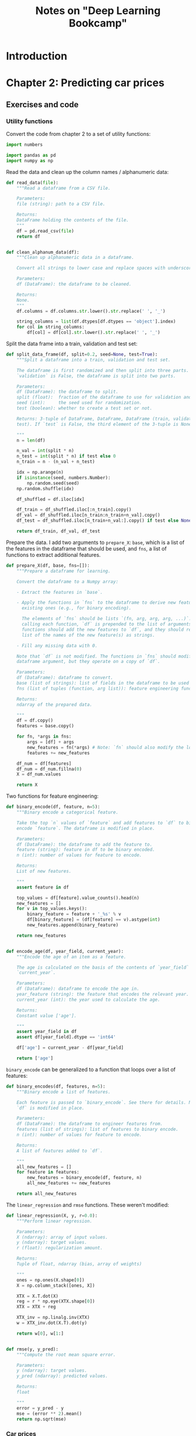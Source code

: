 #+TITLE: Notes on "Deep Learning Bookcamp"
#+PROPERTY: header-args:python :exports both :eval never-export
#+HTML_HEAD: <link rel="stylesheet" type="text/css" href="styles/readtheorg_theme/css/htmlize.css"/>
#+HTML_HEAD: <link rel="stylesheet" type="text/css" href="styles/readtheorg_theme/css/readtheorg.css"/>
#+HTML_HEAD: <script type="text/javascript" src="styles/lib/js/jquery.min.js"></script>
#+HTML_HEAD: <script type="text/javascript" src="styles/lib/js/bootstrap.min.js"></script>
#+HTML_HEAD: <script type="text/javascript" src="styles/lib/js/jquery.stickytableheaders.min.js"></script>
#+HTML_HEAD: <script type="text/javascript" src="styles/readtheorg_theme/js/readtheorg.js"></script>

* Introduction

* Setup                                                            :noexport:

Run the code in a virtual environment:

#+begin_src emacs-lisp :results silent
  (pyvenv-workon "mlbc-JThvy3A1-py3.8")
#+end_src

* Chapter 2: Predicting car prices

** Notes to chapter 2                                             :noexport:
:PROPERTIES:
:header-args:python+: :session ch2
:END:

*** Imports

#+begin_src python :results silent
  import pandas as pd
  import numpy as np

  from matplotlib import pyplot as plt
  import seaborn as sns
#+end_src

*** Reading and preparing the data

#+begin_src python :results value
  df = pd.read_csv('../data/cars.csv')
  len(df)
#+end_src

#+RESULTS:
: 11914

#+begin_src python
  df.head()
#+end_src

#+RESULTS:
:   Make       Model  Year             Engine Fuel Type  ...  highway MPG  city mpg Popularity   MSRP
: 0  BMW  1 Series M  2011  premium unleaded (required)  ...           26        19       3916  46135
: 1  BMW    1 Series  2011  premium unleaded (required)  ...           28        19       3916  40650
: 2  BMW    1 Series  2011  premium unleaded (required)  ...           28        20       3916  36350
: 3  BMW    1 Series  2011  premium unleaded (required)  ...           28        18       3916  29450
: 4  BMW    1 Series  2011  premium unleaded (required)  ...           28        18       3916  34500
:
: [5 rows x 16 columns]

#+begin_src python
  df.dtypes
#+end_src

#+RESULTS:
#+begin_example
Make                  object
Model                 object
Year                   int64
Engine Fuel Type      object
Engine HP            float64
Engine Cylinders     float64
Transmission Type     object
Driven_Wheels         object
Number of Doors      float64
Market Category       object
Vehicle Size          object
Vehicle Style         object
highway MPG            int64
city mpg               int64
Popularity             int64
MSRP                   int64
dtype: object
#+end_example

Cleaning up the data:

#+begin_src python :results silent
  df.columns = df.columns.str.lower().str.replace(' ', '_')

  string_columns = list(df.dtypes[df.dtypes == 'object'].index)

  for col in string_columns:
      df[col] = df[col].str.lower().str.replace(' ', '_')
#+end_src

#+begin_src python
  df.head()
#+end_src

#+RESULTS:
:   make       model  year             engine_fuel_type  engine_hp  engine_cylinders transmission_type  ...                        market_category  vehicle_size vehicle_style highway_mpg city_mpg  popularity   msrp
: 0  bmw  1_series_m  2011  premium_unleaded_(required)      335.0               6.0            manual  ...  factory_tuner,luxury,high-performance       compact         coupe          26       19        3916  46135
: 1  bmw    1_series  2011  premium_unleaded_(required)      300.0               6.0            manual  ...                     luxury,performance       compact   convertible          28       19        3916  40650
: 2  bmw    1_series  2011  premium_unleaded_(required)      300.0               6.0            manual  ...                luxury,high-performance       compact         coupe          28       20        3916  36350
: 3  bmw    1_series  2011  premium_unleaded_(required)      230.0               6.0            manual  ...                     luxury,performance       compact         coupe          28       18        3916  29450
: 4  bmw    1_series  2011  premium_unleaded_(required)      230.0               6.0            manual  ...                                 luxury       compact   convertible          28       18        3916  34500
:
: [5 rows x 16 columns]

- Notes:
  - =df.dtypes= gives a list of types, =df.dtypes[df.dtypes == 'object']= lists
    only those that have the given type.
  - =df.dtypes.index= gives an Index object listing all the relevant columns.
  - The =str= attribute makes it possible to apply string operations to all the
    elements in the column at once.

#+begin_src python :results file figures/figure2-01.png
  sns.displot(df.msrp, kde=False)
  plt.savefig('figures/figure2-01.png')
  'figures/figure2-01.png'
#+end_src

#+RESULTS:
[[file:figures/figure2-01.png]]

#+begin_src python :results file figures/figure2-02.png
  sns.displot(df.msrp[df.msrp < 100000], kde=False)
  plt.savefig('figures/figure2-02.png')
  'figures/figure2-02.png'
#+end_src

#+RESULTS:
[[file:figures/figure2-02.png]]

This kind of distribution is difficult for machine learning algorithms, esp.
linear regression, because of the long tail of high prices, which occur
relatively rarely, but must still be learned.

The common solution in such cases is to apply a logarithm transformation to the
*target value*:

y_{new} = log(y+1)

Adding 1 to the original target value avoids calculating log(0) = -∞. Numpy has
a function for this purpose, =np.log1p=:

#+begin_src python :results file figures/figure2-03.png
  log_price = np.log1p(df.msrp)
  sns.displot(log_price)
  plt.savefig('figures/figure2-03.png')
  'figures/figure2-03.png'
#+end_src

#+RESULTS:
[[file:figures/figure2-03.png]]

This so-called "normal or Gaussian distribution" is more amenable to machine
learning algorithms.

Note that there are a lot of empty cells in the dataframe. These need to be
dealt with (see below):

#+begin_src python
  df.isnull().sum()
#+end_src

#+RESULTS:
#+begin_example
make                    0
model                   0
year                    0
engine_fuel_type        3
engine_hp              69
engine_cylinders       30
transmission_type       0
driven_wheels           0
number_of_doors         6
market_category      3742
vehicle_size            0
vehicle_style           0
highway_mpg             0
city_mpg                0
popularity              0
msrp                    0
dtype: int64
#+end_example

*** Setting up the validation framework

*** Splitting the data into a train, a validation and a test set
- 20% for validation
- 20% for testing
- 60% for training

#+begin_src python :results silent
  n = len(df)

  n_val = int(0.2 * n)
  n_test = int(0.2 * n)
  n_train = n - (n_val + n_test)

  np.random.seed(2)
  idx = np.arange(n)
  np.random.shuffle(idx)

  df_shuffled = df.iloc[idx]

  df_train = df_shuffled.iloc[:n_train].copy()
  df_val = df_shuffled.iloc[n_train:n_train+n_val].copy()
  df_test = df_shuffled.iloc[n_train+n_val:].copy()
#+end_src

We still need to apply the log transformation:

#+begin_src python :results silent
  y_train = np.log1p(df_train.msrp.values)
  y_val = np.log1p(df_val.msrp.values)
  y_test = np.log1p(df_test.msrp.values)
#+end_src

The target value should be removed from the dataframes, just in case:

#+begin_src python :results silent
  del df_train['msrp']
  del df_val['msrp']
  del df_test['msrp']
#+end_src

*** Training the model

**** Linear regression

Computing the weights =w= can be done with the "normal equation":

w = (X^{T}·X)^{-1}·X^{T}·y

where:

- X is a matrix of input features
- y is a vector of target values
- X^{T} is the *transpose* of X (=X.T= in Numpy)
- X^{-1} is the *inverse* of X (=np.linalg.inv= in Numpy)


The dot product in Numpy is obtained with the =dot()= method. Thus, the formula
above becomes:

#+begin_src python
w = inv(X.T.dot(X)).dot(X.T).dot(y)
#+end_src

**** Implementing the normal equation

In Python:

#+begin_src python :results silent
  def linear_regression(X, y):
      # X: matrix of features
      # y: vector of target values

      # Add a dummy column to accommodate the bias.
      ones = np.ones(X.shape[0])
      X = np.column_stack([ones, X])

      # Normal equation formula
      XTX = X.T.dot(X)
      XTX_inv = np.linalg.inv(XTX)
      w = XTX_inv.dot(X.T).dot(y)

      # Split the bias and the weights
      return w[0], w[1:]
#+end_src

*** Predicting the price: baseline solution

We select a few features to illustrate how things work:

#+begin_src python
  base = ['engine_hp', 'engine_cylinders', 'highway_mpg', 'city_mpg', 'popularity']
  df_num = df_train[base]
  df_num.head()
#+end_src

#+RESULTS:
:        engine_hp  engine_cylinders  highway_mpg  city_mpg  popularity
: 2735       148.0               4.0           33        24        1385
: 6720       132.0               4.0           32        25        2031
: 5878       148.0               4.0           37        28         640
: 11190       90.0               4.0           18        16         873
: 4554       385.0               8.0           21        15        5657

Replace any missing values with 0:

#+begin_src python :results silent
  df_num = df_num.fillna(0)
#+end_src

This may not be the best way to deal with missing values, but it works.

#+begin_remark
I guess what's not so great about it is that it reduces a term to zero in the
equation, causing the predicted price to be lower than one might expect. This is
the formula for predicting the price:

g(x) = w_{0} + x_{1}w_{1} + x_{2}w_{2} + x_{3}w_{3} + ...

Now if one feature is set to 0, the total sum g(x) is lower than it would have
been if the feature were not 0. A better solution might be to set unknown
features to the mean of that feature across all samples. That way the feature
still exerts its influence on the total price.

For example, if =city_mpg= is unknown, we may still assume that it isn't zero.
Setting it to zero would drive down the estimated price unreasonably. (Or drive
it up, depending on the relevant weight.)
#+end_remark

Convert the data frame to a Numpy array. This is an important step, as the
data frame cannot be fed to the function =linear_regression=:

#+begin_src python :results silent
  X_train = df_num.values
#+end_src

Now train the model:

#+begin_src python :results silent
  w_0, w = linear_regression(X_train, y_train)
#+end_src

#+begin_remark
Note: Training the model means calculating the weights (well, duh!) Here, the
weights can simply be calculated, but formally it's still training.
#+end_remark

Applying the model to the training data:

#+begin_src python :results silent
  y_pred = w_0 + X_train.dot(w)
#+end_src

And plot the result:

#+begin_src python :results file figures/figure2-04.png
  plt.clf()
  sns.histplot(y_pred, label='pred')
  sns.histplot(y_train, label='y', color='red')
  plt.legend()
  plt.savefig('figures/figure2-04.png')
  'figures/figure2-04.png'
#+end_src

#+RESULTS:
[[file:figures/figure2-04.png]]

Note: the predicted and the actual values are quite a bit apart. This is due to
the fact that the predictions here are based on only five features.

#+begin_remark
The book uses =sns.distplot()=, which however gives a deprecation warning. One
should use =sns.displot()= or =sns.histplot()= instead, but only the latter
seems to allow overlaying two plots.
#+end_remark

*** Evaluating the model: Root Mean Square Error

The Root Mean Square Error (RMSE) is a common measure for the quality of a
model:

\[
\mathrm{RMSE} = \sqrt{\frac{1}{m}\sum_{i=1}^{m}(g(x_{i})-y_{i})^{2}}
\]

RMSE in Python using Numpy:

#+begin_src python :results silent
  def rmse(y, y_pred):
      # y: array of target values
      # y_pred: array of predicted values

      error = y_pred - y
      mse = (error ** 2).mean()
      return np.sqrt(mse)
#+end_src

Note: Numpy does array operations. =y= and =y_pred= are arrays, which means that
=error= is, as well.

Computing the RMSE for the current model:

#+begin_src python
  rmse(y_train, y_pred)
#+end_src

#+RESULTS:
: 0.7554192603920132

To compare the model with others, this measure should be computed on the
validation set, not the training set:

#+begin_src python
  # Create the matrix of validation samples X_val:
  df_num = df_val[base]
  df_num = df_num.fillna(0)
  X_val = df_num.values

  # Apply the model:
  y_pred = w_0 + X_val.dot(w)

  # Compute RMSE;
  rmse(y_val, y_pred)
#+end_src

#+RESULTS:
: 0.7616530991301577

To make this more easily repeatable:

#+begin_src python :results silent
  def prepare_X(df):
      df_num = df[base]
      df_num = df_num.fillna(0)
      X = df_num.values

      return X
#+end_src

=prepare_X= creates a matrix from a data frame. Training and evaluation are now
simpler:

#+begin_src python :results output
  X_train = prepare_X(df_train)
  w_0, w = linear_regression(X_train, y_train)

  X_val = prepare_X(df_val)
  y_pred = w_0 + X_val.dot(w)
  print('validation:', rmse(y_val, y_pred))
#+end_src

#+RESULTS:
: validation: 0.7616530991301577

*** Simple feature engineering

We can add new features based on the existing features. For example, the year a
car is produced is only a good predictor of price if it's interpreted as the age
of a car.

=df_train.year.max()= gives the newest car in the data set, which is 2017.
Subtract the year of a car from 2017 to get its age.

#+begin_src python :results silent
  def prepare_X(df):
      df = df.copy()
      features = base.copy()

      df['age'] = 2017 - df.year
      features.append('age')

      df_num = df[features]
      df_num = df_num.fillna(0)
      X = df_num.values

      return X
#+end_src

Training and evaluation can now be done as follows:

#+begin_src python :results output
  X_train = prepare_X(df_train)                    # Prepare the data.
  w_0, w = linear_regression(X_train, y_train)     # Training the model.

  X_val = prepare_X(df_val)                        # Apply the model to the validation set.
  y_pred = w_0 + X_val.dot(w)
  print('validation:', rmse(y_val, y_pred))        # Compute RMSE of the validation data
#+end_src

#+RESULTS:
: validation: 0.5172055461058327

Plotting the distribution of the predicted values:

#+begin_src python :results file figures/figure2-05.png
  plt.clf()
  sns.histplot(y_pred, label='pred')
  sns.histplot(y_val, label='y', color="red")
  plt.legend()

  plt.savefig('figures/figure2-05.png')
  'figures/figure2-05.png'
#+end_src

#+RESULTS:
[[file:figures/figure2-05.png]]

*** Categorical features

Categorical features are features that take one of a limited set of values.
These are often strings, but may be numerical, as the number of doors of a car
(2, 3, or 4).

One way to handle categorical features in a model is to include a set of binary
features, one for each distinct value (called *one-hot encoding*). We can do
this in the =prepare_X= function:

#+begin_src python :results silent
  def prepare_X(df):
      # Copy the data frame and the features.
      df = df.copy()
      features = base.copy()

      # Add some features
      df['age'] = 2017 - df.year
      features.append('age')

      for v in [2, 3, 4]:
          feature = 'num_doors_%s' % v
          value = (df['number_of_doors'] == v).astype(int)
          df[feature] = value
          features.append(feature)

      # Create a new data frame with only the features and add any missing features as 0.
      df_num = df[features]
      df_num = df_num.fillna(0)

      # Extract the values into a matrix and return the result.
      X = df_num.values
      return X
#+end_src

#+begin_remark
I'm not sure when a comparison can be turned into an integer...
=True.astype(int)= returns an error, and so does =(1==0).astype(int)=, but for
some reason, =(df['number_of_doors'][0]==2).astype(int)= returns =1=.

Note that =(df['number_of_doors']==v)= is an array operation: it returns a
Pandas series of boolean values.
#+end_remark

Doing the same for the feature make, taking only the five most frequently
occurring values:

#+begin_src python :results silent
  def prepare_X(df):
      # Copy the data frame and the features.
      df = df.copy()
      features = base.copy()

      # Add some features
      df['age'] = 2017 - df.year
      features.append('age')

      for v in [2, 3, 4]:
          feature = 'num_doors_%s' % v
          value = (df['number_of_doors'] == v).astype(int)
          df[feature] = value
          features.append(feature)

      for v in ["chevrolet", "ford", "volkswagen", "toyota", "dodge"]:
          feature = 'is_make_%s' % v
          df[feature] = (df['make'] == v).astype(int)
          features.append(feature)

      # Create a new data frame with only the features and add any missing features as 0.
      df_num = df[features]
      df_num = df_num.fillna(0)

      # Extract the values into a matrix and return the result.
      X = df_num.values
      return X
#+end_src

See if it works:

#+begin_src python :results output
  X_train = prepare_X(df_train)                    # Prepare the data.
  w_0, w = linear_regression(X_train, y_train)     # Training the model.

  X_val = prepare_X(df_val)                        # Apply the model to the validation set.
  y_pred = w_0 + X_val.dot(w)
  print('validation:', rmse(y_val, y_pred))        # Compute RMSE of the validation data
#+end_src

#+RESULTS:
: validation: 0.5076038849556838

Adding some more categorical features:

#+begin_src python :results silent
  def prepare_X(df):
      # Copy the data frame and the features.
      df = df.copy()
      features = base.copy()

      # Add some features
      df['age'] = 2017 - df.year
      features.append('age')

      for v in [2, 3, 4]:
          feature = 'num_doors_%s' % v
          value = (df['number_of_doors'] == v).astype(int)
          df[feature] = value
          features.append(feature)

      for v in ["chevrolet", "ford", "volkswagen", "toyota", "dodge"]:
          feature = 'is_make_%s' % v
          df[feature] = (df['make'] == v).astype(int)
          features.append(feature)

      for v in ['regular_unleaded', 'premium_unleaded_(required)',
                'premium_unleaded_(recommended)', 'flex-fuel_(unleaded/e85)']:
          feature = 'is_type_%s' % v
          df[feature] = (df['engine_fuel_type'] == v).astype(int)
          features.append(feature)

      for v in ['automatic', 'manual', 'automated_manual']:
          feature = 'is_transmission_%s' % v
          df[feature] = (df['transmission_type'] == v).astype(int)
          features.append(feature)

      for v in ['front_wheel_drive', 'rear_wheel_drive',
                'all_wheel_drive', 'four_wheel_drive']:
          feature = 'is_driven_wheels_%s' % v
          df[feature] = (df['driven_wheels'] == v).astype(int)
          features.append(feature)

      for v in ['crossover', 'flex_fuel', 'luxury', 'luxury,performance', 'hatchback']:
          feature = 'is_mc_%s' % v
          df[feature] = (df['market_category'] == v).astype(int)
          features.append(feature)

      for v in ['compact', 'midsize', 'large']:
          feature = 'is_size_%s' % v
          df[feature] = (df['vehicle_size'] == v).astype(int)
          features.append(feature)

      for v in ['sedan', '4dr_suv', 'coupe', 'convertible', '4dr_hatchback']:
          feature = 'is_style_%s' % v
          df[feature] = (df['vehicle_style'] == v).astype(int)
          features.append(feature)

      # Create a new data frame with only the features and add any missing features as 0.
      df_num = df[features]
      df_num = df_num.fillna(0)

      # Extract the values into a matrix and return the result.
      X = df_num.values
      return X
#+end_src

Checking out the effect:

#+begin_src python :results output
  X_train = prepare_X(df_train)                    # Prepare the data.
  w_0, w = linear_regression(X_train, y_train)     # Train the model.

  X_val = prepare_X(df_val)                        # Apply the model to the validation set.
  y_pred = w_0 + X_val.dot(w)
  print('validation:', rmse(y_val, y_pred))        # Compute RMSE of the validation data
#+end_src

#+RESULTS:
: validation: 22.322123465036622

Adding these features makes the model much worse, not better.

*** Regularization

The reason for the deterioration is *numerical instability*. The bias is very
large and so are some of the weights:

#+begin_src python :results output
  print('bias: %s\nweights: %s' % (w_0, w))
#+end_src

#+RESULTS:
#+begin_example
bias: 8991164041495205.0
weights: [-4.95981777e-02  6.73670308e+00  9.40777511e-01 -2.58497309e+00
  3.72822950e-03 -5.20036150e-01 -1.40699123e+03 -1.39430142e+03
 -1.39683545e+03 -5.60490940e+00 -2.27794179e+01  1.73041774e+01
 -4.30960052e+00 -9.23053458e+00  5.11353883e+01  5.56224498e+01
  4.86289752e+01  5.76621679e+01 -2.18304488e+02 -2.07996848e+02
 -2.72177915e+02 -8.99116404e+15 -8.99116404e+15 -8.99116404e+15
 -8.99116404e+15  6.13723252e+00  6.05470595e+00 -1.21844079e+00
  3.04348851e+00  1.20577703e+00 -2.16182997e+01 -2.60265778e+01
 -2.38977036e+01 -7.67460186e-02  4.14645821e-02  1.86187511e-01
  3.55798979e-01 -2.14066472e-01]
#+end_example

The underlying cause of the problem is that the feature matrix becomes
*singular* or *undetermined*. This can happen when two features are essentially
the same, e.g., if there's a feature "miles per gallon" and you then add a
feature "kilometers per liter".

Technically, the matrix produced here is not singular, but the large bias and
weights indicate it's close.

This numerical instability can be solved using *regularization* techniques. One
way to do regularization is to add a small number to each diagonal element of
the matrix. The formula for linear regression then becomes:

w = (X^{T}·X+αI)^{-1}·X^{T}·y

I is an identity matrix, α a constant. In Numpy:

#+begin_example
  XTX = X_train.T.dot(X_train)
  XTX = XTX + 0.01 * np.eye(XTX.shape[0])
#+end_example

Here, \alpha is set to =0.01=. The function =np.eye()= creates a 2D identity matrix:

#+begin_src python
  0.01 * np.eye(4)
#+end_src

#+RESULTS:
| 0.01 |    0 |    0 |    0 |
|    0 | 0.01 |    0 |    0 |
|    0 |    0 | 0.01 |    0 |
|    0 |    0 |    0 | 0.01 |

Linear regression with regularization:

#+begin_src python :results silent
  def linear_regression_reg(X, y, r=0.01):
      ones = np.ones(X.shape[0])
      X = np.column_stack([ones, X])

      XTX = X.T.dot(X)
      reg = r * np.eye(XTX.shape[0])
      XTX = XTX + reg

      XTX_inv = np.linalg.inv(XTX)
      w = XTX_inv.dot(X.T).dot(y)

      return w[0], w[1:]
#+end_src

A grid search suggests that values around 0.01 are fine. Smaller values do
reduce the RMSE, but only marginally.

#+begin_src python :results output
  X_train = prepare_X(df_train)
  w_0, w = linear_regression_reg(X_train, y_train, r=0.01)

  X_val = prepare_X(df_val)
  y_pred = w_0 + X_val.dot(w)
  print('validation:', rmse(y_val, y_pred))

  X_test = prepare_X(df_test)
  y_pred = w_0 + X_test.dot(w)
  print('test:', rmse(y_test, y_pred))
#+end_src

#+RESULTS:
: validation: 0.46023949630840544
: test: 0.45718136795913034

The results suggest that the model works well.

#+begin_remark
Still, I'm not clear on whether the value of approx. 0.46 is good or not. Does
it mean the model predicts the price well or not?
#+end_remark

*** Using the model

When using the model to make a prediction, one needs to create a data frame with
one row. Take the following ad for a car:

#+begin_src python :results silent
  ad = {
      'city_mpg'          : 18,
      'driven_wheels'     : 'all_wheel_drive',
      'engine_cylinders'  : 6.0,
      'engine_fuel_type'  : 'regular_unleaded',
      'engine_hp'         : 268.0,
      'highway_mpg'       : 25,
      'make'              : 'toyota',
      'market_category'   : 'crossover,performance',
      'model'             : 'venza',
      'number_of_doors'   : 4.0,
      'popularity'        : 2031,
      'transmission_type' : 'automatic',
      'vehicle_size'      : 'midsize',
      'vehicle_style'     : 'wagon',
      'year'              : 2013
  }
#+end_src

Converting this to a data frame and a matrix:

#+begin_src python :results silent
  df_ad = pd.DataFrame([ad])
  X_test = prepare_X(df_ad)
#+end_src

Applying the model yields a value that is the logarithm of the predicted price.
To calculate the price, apply the exponent function:

#+begin_src python :results output
  y_pred = w_0 + X_test.dot(w)
  suggestion = np.expm1(y_pred)
  print('suggested price: $%d' % round(suggestion[0]))
#+end_src

#+RESULTS:
: suggested price: $28294


** Exercises and code
:PROPERTIES:
:header-args:python+: :session ch2-ex
:END:

*** Utility functions
:PROPERTIES:
:header-args:python+: :tangle ../mlbc/general/utils.py :results silent
:END:

Convert the code from chapter 2 to a set of utility functions:

#+begin_src python
  import numbers

  import pandas as pd
  import numpy as np

#+end_src

Read the data and clean up the column names / alphanumeric data:

#+begin_src python
  def read_data(file):
      """Read a dataframe from a CSV file.

      Parameters:
      file (string): path to a CSV file.

      Returns:
      DataFrame holding the contents of the file.
      """
      df = pd.read_csv(file)
      return df


  def clean_alphanum_data(df):
      """Clean up alphanumeric data in a dataframe.

      Convert all strings to lower case and replace spaces with underscores.

      Parameters:
      df (DataFrame): the dataframe to be cleaned.

      Returns:
      None.
      """
      df.columns = df.columns.str.lower().str.replace(' ', '_')

      string_columns = list(df.dtypes[df.dtypes == 'object'].index)
      for col in string_columns:
          df[col] = df[col].str.lower().str.replace(' ', '_')

#+end_src

Split the data frame into a train, validation and test set:

#+begin_src python
  def split_data_frame(df, split=0.2, seed=None, test=True):
      """Split a dataframe into a train, validation and test set.

      The dataframe is first randomized and then split into three parts. If
      `validation` is False, the dataframe is split into two parts.

      Parameters:
      df (DataFrame): the dataframe to split.
      split (float):  fraction of the dataframe to use for validation and test sets.
      seed (int):     the seed used for randomization.
      test (boolean): whether to create a test set or not.

      Returns: 3-tuple of DataFrame, DataFrame, DataFrame (train, validation,
      test). If `test` is False, the third element of the 3-tuple is None.

      """
      n = len(df)

      n_val = int(split * n)
      n_test = int(split * n) if test else 0
      n_train = n - (n_val + n_test)

      idx = np.arange(n)
      if isinstance(seed, numbers.Number):
          np.random.seed(seed)
      np.random.shuffle(idx)

      df_shuffled = df.iloc[idx]

      df_train = df_shuffled.iloc[:n_train].copy()
      df_val = df_shuffled.iloc[n_train:n_train+n_val].copy()
      df_test = df_shuffled.iloc[n_train+n_val:].copy() if test else None

      return df_train, df_val, df_test

#+end_src

Prepare the data. I add two arguments to =prepare_X=: =base=, which is a list of
the features in the dataframe that should be used, and =fns=, a list of
functions to extract additional features.

#+begin_src python
  def prepare_X(df, base, fns=[]):
      """Prepare a dataframe for learning.

      Convert the dataframe to a Numpy array:

      - Extract the features in `base`.

      - Apply the functions in `fns` to the dataframe to derive new features from
        existing ones (e.g., for binary encoding).

        The elements of `fns` should be lists `(fn, arg, arg, arg, ...)`. Before
        calling each function, `df` is prepended to the list of arguments. The
        functions should add the new features to `df`, and they should return a
        list of the names of the new feature(s) as strings.

      - Fill any missing data with 0.

      Note that `df` is not modified. The functions in `fns` should modify their
      dataframe argument, but they operate on a copy of `df`.

      Parameters:
      df (DataFrame): dataframe to convert.
      base (list of strings): list of fields in the dataframe to be used for the array.
      fns (list of tuples (function, arg list)): feature engineering functions.

      Returns:
      ndarray of the prepared data.

      """
      df = df.copy()
      features = base.copy()

      for fn, *args in fns:
          args = [df] + args
          new_features = fn(*args) # Note: `fn` should also modify the local copy of `df`!
          features += new_features

      df_num = df[features]
      df_num = df_num.fillna(0)
      X = df_num.values

      return X
#+end_src

Two functions for feature engineering:

#+begin_src python
  def binary_encode(df, feature, n=5):
      """Binary encode a categorical feature.

      Take the top `n` values of `feature` and add features to `df` to binary
      encode `feature`. The dataframe is modified in place.

      Parameters:
      df (DataFrame): the dataframe to add the feature to.
      feature (string): feature in df to be binary encoded.
      n (int): number of values for feature to encode.

      Returns:
      List of new features.

      """
      assert feature in df

      top_values = df[feature].value_counts().head(n)
      new_features = []
      for v in top_values.keys():
          binary_feature = feature + '_%s' % v
          df[binary_feature] = (df[feature] == v).astype(int)
          new_features.append(binary_feature)

      return new_features


  def encode_age(df, year_field, current_year):
      """Encode the age of an item as a feature.

      The age is calculated on the basis of the contents of `year_field` and
      `current_year`.

      Parameters:
      df (DataFrame): dataframe to encode the age in.
      year_feature (string): the feature that encodes the relevant year.
      current_year (int): the year used to calculate the age.

      Returns:
      Constant value ['age'].

      """
      assert year_field in df
      assert df[year_field].dtype == 'int64'

      df['age'] = current_year - df[year_field]

      return ['age']

#+end_src

=binary_encode= can be generalized to a function that loops over a list of
features:

#+begin_src python
  def binary_encodes(df, features, n=5):
      """Binary encode a list of features.

      Each feature is passed to `binary_encode`. See there for details. Note that
      `df` is modified in place.

      Parameters:
      df (DataFrame): the dataframe to engineer features from.
      features (list of strings): list of features to binary encode.
      n (int): number of values for feature to encode.

      Returns:
      A list of features added to `df`.

      """
      all_new_features = []
      for feature in features:
          new_features = binary_encode(df, feature, n)
          all_new_features += new_features

      return all_new_features

#+end_src

The =linear_regression= and =rmse= functions. These weren't modified:

#+begin_src python
  def linear_regression(X, y, r=0.0):
      """Perform linear regression.

      Parameters:
      X (ndarray): array of input values.
      y (ndarray): target values.
      r (float): regularization amount.

      Returns:
      Tuple of float, ndarray (bias, array of weights)

      """
      ones = np.ones(X.shape[0])
      X = np.column_stack([ones, X])

      XTX = X.T.dot(X)
      reg = r * np.eye(XTX.shape[0])
      XTX = XTX + reg

      XTX_inv = np.linalg.inv(XTX)
      w = XTX_inv.dot(X.T).dot(y)

      return w[0], w[1:]


  def rmse(y, y_pred):
      """Compute the root mean square error.

      Parameters:
      y (ndarray): target values.
      y_pred (ndarray): predicted values.

      Returns:
      float

      """
      error = y_pred - y
      mse = (error ** 2).mean()
      return np.sqrt(mse)

#+end_src


*** Car prices

The goal is to see if more feature engineering improves the model. The RMSE of
the model as developed in chapter 2 is 0.46. Can this be improved?

Let us set up the model. First, read the data and clean it up:

#+begin_src python
  df = read_data('../data/cars.csv')
  clean_alphanum_data(df)
  df.head()
#+end_src

#+RESULTS:
:   make       model  year             engine_fuel_type  engine_hp  engine_cylinders transmission_type  ...                        market_category  vehicle_size vehicle_style highway_mpg city_mpg  popularity   msrp
: 0  bmw  1_series_m  2011  premium_unleaded_(required)      335.0               6.0            manual  ...  factory_tuner,luxury,high-performance       compact         coupe          26       19        3916  46135
: 1  bmw    1_series  2011  premium_unleaded_(required)      300.0               6.0            manual  ...                     luxury,performance       compact   convertible          28       19        3916  40650
: 2  bmw    1_series  2011  premium_unleaded_(required)      300.0               6.0            manual  ...                luxury,high-performance       compact         coupe          28       20        3916  36350
: 3  bmw    1_series  2011  premium_unleaded_(required)      230.0               6.0            manual  ...                     luxury,performance       compact         coupe          28       18        3916  29450
: 4  bmw    1_series  2011  premium_unleaded_(required)      230.0               6.0            manual  ...                                 luxury       compact   convertible          28       18        3916  34500
:
: [5 rows x 16 columns]

Split the data set into a train, validation and test set:

#+begin_src python :results silent
  df_train, df_val, df_test = split_data_frame(df, split=0.2, seed=2)

  y_train = np.log1p(df_train.msrp.values)
  y_val = np.log1p(df_val.msrp.values)
  y_test = np.log1p(df_test.msrp.values)
#+end_src

Remove the target value ("msrp" or "manufacturer's suggested retail price") from
the data set:

#+begin_src python :results silent
  del df_train['msrp']
  del df_val['msrp']
  del df_test['msrp']
#+end_src

Prepare the data. To confirm the results in the book (and make sure my code is
working), I'll first use the same parameters:

#+begin_src python :results silent
  # Prepare the training data.
  base = ['engine_hp', 'engine_cylinders', 'highway_mpg', 'city_mpg', 'popularity']
  fns = [[encode_age, 'year', 2017],
         [binary_encodes, ["number_of_doors",
                           "make",
                           "engine_fuel_type",
                           "transmission_type",
                           "driven_wheels",
                           "market_category",
                           "vehicle_size",
                           "vehicle_style"],
          5]]
  X_train = prepare_X(df_train, base, fns)

#+end_src

Now train the model:

#+begin_src python :results silent
  w_0, w = linear_regression(X_train, y_train, 0.01)
#+end_src

If we apply the model to the training data, we *should* get the original prices
again. In reality, we don't.

#+begin_src python :results silent
  from matplotlib import pyplot as plt
  import seaborn as sns
#+end_src

#+begin_src python :results file figure/figure2-06.png
  y_pred = w_0 + X_train.dot(w)
  plt.clf()
  sns.histplot(y_pred, label='pred')
  sns.histplot(y_train, label='y', color='red')
  plt.legend()
  plt.savefig('figures/figure2-06.png')
  'figures/figure2-06.png'
#+end_src

#+RESULTS:
[[file:figures/figure2-06.png]]

We can compute the RMSE for the model:

#+begin_src python
  rmse(y_train, y_pred)
#+end_src

#+RESULTS:
: 0.46020995201980425

We should of course compute the RMSE on the validation set:

#+begin_src python
  X_val = prepare_X(df_val, base, fns)
  y_pred = w_0 + X_val.dot(w)
  rmse(y_val, y_pred)
#+end_src

#+RESULTS:
: 0.476510145790575

**** Using more values

Let's follow the suggestion in exercise 2.5.1 and include more values in the
binary encoded features:

#+begin_src python :results file figures/figure2-07.png
  base = ['engine_hp', 'engine_cylinders', 'highway_mpg', 'city_mpg', 'popularity']
  fns = [[encode_age, 'year', 2017],
         [binary_encodes, ["number_of_doors",
                           "make",
                           "engine_fuel_type",
                           "transmission_type",
                           "driven_wheels",
                           "market_category",
                           "vehicle_size",
                           "vehicle_style"],
          8]]

  X_train = prepare_X(df_train, base, fns)

  w_0, w = linear_regression(X_train, y_train, 0.01)

  y_pred = w_0 + X_train.dot(w)

  plt.clf()
  sns.histplot(y_pred, label='pred')
  sns.histplot(y_train, label='y', color='red')
  plt.legend()
  plt.savefig('figures/figure2-07.png')
  'figures/figure2-07.png'
#+end_src

#+RESULTS:
[[file:figures/figure2-07.png]]

Evaluating against the validation set:

#+begin_src python
  X_val = prepare_X(df_val, base, fns)
  y_pred = w_0 + X_val.dot(w)
  rmse(y_val, y_pred)
#+end_src

#+RESULTS:
: 0.4850113356908553

The performance seems to have degraded, not improved, although only by a little.

Note that trying to use 10 values for binary encoding fails, because the
validation set then gains an extra feature. The error reported is:

#+begin_example
  ValueError: shapes (2382,61) and (60,) not aligned: 61 (dim 1) != 60 (dim 0)
#+end_example

I assume that in the validation set, one of the features has one value more than
in the training set.

**** Differentiating more                                       :noexport:

Among the binary encoded features, some have only a few values, others have a
larger number. Cutting them all off at the same point may not be a good idea.

These are the available features, their types and their value counts:

#+begin_src python
  features = []
  for column in df.columns:
      feature = [column, df[column].dtype.name, len(df[column].value_counts())]
      print(feature)
      features.append(feature)

  features
#+end_src

#+RESULTS:
| make              | object  |   48 |
| model             | object  |  914 |
| year              | int64   |   28 |
| engine_fuel_type  | object  |   10 |
| engine_hp         | float64 |  356 |
| engine_cylinders  | float64 |    9 |
| transmission_type | object  |    5 |
| driven_wheels     | object  |    4 |
| number_of_doors   | float64 |    3 |
| market_category   | object  |   71 |
| vehicle_size      | object  |    3 |
| vehicle_style     | object  |   16 |
| highway_mpg       | int64   |   59 |
| city_mpg          | int64   |   69 |
| popularity        | int64   |   48 |
| msrp              | int64   | 6049 |

Let's check which ones were used in the model above:

| feature           | type    | n values | used |
|-------------------+---------+----------+------|
| make              | object  |       48 | *    |
| model             | object  |      914 |      |
| year              | int64   |       28 |      |
| engine_fuel_type  | object  |       10 | *    |
| engine_hp         | float64 |      356 | *    |
| engine_cylinders  | float64 |        9 | *    |
| transmission_type | object  |        5 | *    |
| driven_wheels     | object  |        4 | *    |
| number_of_doors   | float64 |        3 | *    |
| market_category   | object  |       71 | *    |
| vehicle_size      | object  |        3 | *    |
| vehicle_style     | object  |       16 | *    |
| highway_mpg       | int64   |       59 | *    |
| city_mpg          | int64   |       69 | *    |
| popularity        | int64   |       48 | *    |
| msrp              | int64   |     6049 |      |

Not sure if any of these could be engineered better. Let's get on with the next
exercise.

*** House prices

First read the data and clean it up.

#+begin_src python
  df = read_data('../data/housing.csv')
  clean_alphanum_data(df)
  df.head()
#+end_src

#+RESULTS:
:       crim    zn  indus  chas    nox     rm   age     dis  rad    tax  ptratio       b  lstat  medv
: 0  0.00632  18.0   2.31     0  0.538  6.575  65.2  4.0900    1  296.0     15.3  396.90   4.98  24.0
: 1  0.02731   0.0   7.07     0  0.469  6.421  78.9  4.9671    2  242.0     17.8  396.90   9.14  21.6
: 2  0.02729   0.0   7.07     0  0.469  7.185  61.1  4.9671    2  242.0     17.8  392.83   4.03  34.7
: 3  0.03237   0.0   2.18     0  0.458  6.998  45.8  6.0622    3  222.0     18.7  394.63   2.94  33.4
: 4  0.06905   0.0   2.18     0  0.458  7.147  54.2  6.0622    3  222.0     18.7  396.90   5.33  36.2

The header uses abbreviations:

| CRIM    | per capita crime rate by town                                         |
| ZN      | proportion of residential land zoned for lots over 25,000 sq.ft.      |
| INDUS   | proportion of non-retail business acres per town                      |
| CHAS    | Charles River dummy variable (= 1 if tract bounds river; 0 otherwise) |
| NOX     | nitric oxides concentration (parts per 10 million)                    |
| RM      | average number of rooms per dwelling                                  |
| AGE     | proportion of owner-occupied units built prior to 1940                |
| DIS     | weighted distances to five Boston employment centres                  |
| RAD     | index of accessibility to radial highways                             |
| TAX     | full-value property-tax rate per $10,000                              |
| PTRATIO | pupil-teacher ratio by town                                           |
| B       | 1000(Bk - 0.63)^2 where Bk is the proportion of blacks by town        |
| LSTAT   | % lower status of the population                                      |
| MEDV    | Median value of owner-occupied homes in $1000’s                       |

#+begin_src python
  df.dtypes
#+end_src

#+RESULTS:
#+begin_example
crim       float64
zn         float64
indus      float64
chas         int64
nox        float64
rm         float64
age        float64
dis        float64
rad          int64
tax        float64
ptratio    float64
b          float64
lstat      float64
medv       float64
dtype: object
#+end_example

The target value is the MEDV. All values except CHAS are numeric, CHAS is
already binary, as it only contains the values 0 and 1. No preprocessing seems
to be necessary.

Let's first plot the data:

#+begin_src python :results silent
  from matplotlib import pyplot as plt
  import seaborn as sns
#+end_src

#+begin_src python :results file figures/figure2-09.png
  plt.clf()
  sns.histplot(df.medv, kde=True)
  plt.savefig('figures/figure2-09.png')

  'figures/figure2-09.png'
#+end_src

#+RESULTS:
[[file:figures/figure2-09.png]]

Applying logarithm transformation:

#+begin_src python :results file figures/figure2-10.png
  plt.clf()
  log_price = np.log1p(df.medv)
  sns.histplot(log_price, kde=True)
  plt.savefig('figures/figure2-10.png')

  'figures/figure2-10.png'
#+end_src

#+RESULTS:
[[file:figures/figure2-10.png]]

This doesn't seem to change much. Let's try both ways and see if one comes out
better.

**** No log transformation

Since the data set isn't that big (only 506 items) and we're only playing
around, let's forego creating a test set.

#+begin_src python :results silent
  df_train, df_val, _ = split_data_frame(df, split=0.2, seed=2, test=False)

  y_train = df_train.medv.values
  y_val = df_val.medv.values

  del df_train['medv']
  del df_val['medv']
#+end_src

Prepare the training data:

#+begin_src python :results silent
  base = ['crim', 'zn', 'indus', 'chas', 'nox', 'rm', 'age', 'dis', 'rad', 'tax', 'ptratio', 'b', 'lstat']
  X_train = prepare_X(df_train, base)
#+end_src

Train the network:

#+begin_src python :results silent
  w_0, w = linear_regression(X_train, y_train, 0.01)
#+end_src

Plot the results:

#+begin_src python :results file figure/figure2-11.png
  y_pred = w_0 + X_train.dot(w)
  plt.clf()
  sns.histplot(y_pred, label='pred')
  sns.histplot(y_train, label='y', color='red')
  plt.legend()
  plt.savefig('figures/figure2-11.png')
  'figures/figure2-11.png'
#+end_src

#+RESULTS:
[[file:figures/figure2-11.png]]

Not that bad, but too high in the middle-high segment. Let's do validation:

#+begin_src python
  X_val = prepare_X(df_val, base)
  y_pred = w_0 + X_val.dot(w)
  rmse(y_val, y_pred)
#+end_src

#+RESULTS:
: 3.6761997561821307

Ugh.

**** With log transformation

Now let's apply logarithm transformation;

#+begin_src python :results silent
  df_train, df_val, _ = split_data_frame(df, split=0.2, seed=2, test=False)

  y_train = np.log1p(df_train.medv.values)
  y_val = np.log1p(df_val.medv.values)

  del df_train['medv']
  del df_val['medv']
#+end_src

Prepare the training data:

#+begin_src python :results silent
  base = ['crim', 'zn', 'indus', 'chas', 'nox', 'rm', 'age', 'dis', 'rad', 'tax', 'ptratio', 'b', 'lstat']
  X_train = prepare_X(df_train, base)
#+end_src

Train the network:

#+begin_src python :results silent
  w_0, w = linear_regression(X_train, y_train, 0.01)
#+end_src

Plot the results:

#+begin_src python :results file figure/figure2-12.png
  y_pred = w_0 + X_train.dot(w)
  plt.clf()
  sns.histplot(y_pred, label='pred')
  sns.histplot(y_train, label='y', color='red')
  plt.legend()
  plt.savefig('figures/figure2-12.png')
  'figures/figure2-12.png'
#+end_src

#+RESULTS:
[[file:figures/figure2-12.png]]

At first sight, not much better than without log transformation. But let's see:

#+begin_src python
  X_val = prepare_X(df_val, base)
  y_pred = w_0 + X_val.dot(w)
  rmse(y_val, y_pred)
#+end_src

#+RESULTS:
: 0.164499584999961

That's a much better result, it seems.

* COMMENT Local Variables
:PROPERTIES:
:VISIBILITY: folded
:END:
# Local Variables:
# eval: (guess-language-mode -1)
# ispell-local-dictionary: "english"
# eval: (visual-fill-column-mode -1)
# eval: (auto-fill-mode 1))
# eval: (hl-line-mode 1)
# eval: (auto-revert-mode 1)
# eval: (mixed-pitch-mode -1)
# End:
